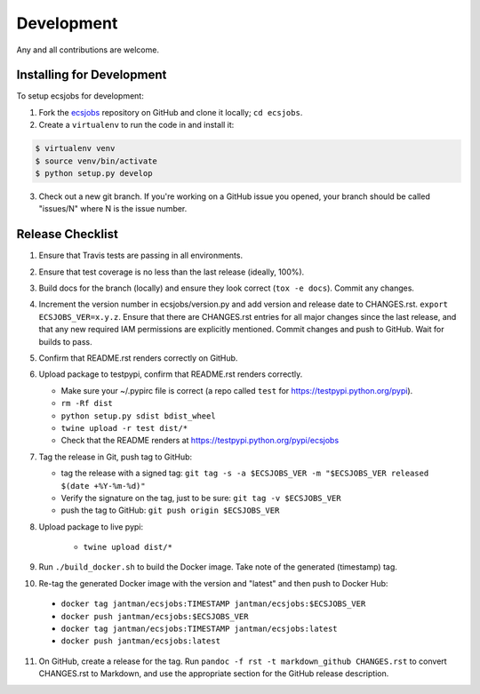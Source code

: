 .. _development:

Development
===========

Any and all contributions are welcome.

.. _development.installing:

Installing for Development
--------------------------

To setup ecsjobs for development:

1. Fork the `ecsjobs <https://github.com/jantman/ecsjobs>`_ repository on GitHub and clone it locally; ``cd ecsjobs``.

2. Create a ``virtualenv`` to run the code in and install it:

.. code-block:: bash

    $ virtualenv venv
    $ source venv/bin/activate
    $ python setup.py develop

3. Check out a new git branch. If you're working on a GitHub issue you opened, your
   branch should be called "issues/N" where N is the issue number.

.. _development.release_checklist:

Release Checklist
-----------------

1. Ensure that Travis tests are passing in all environments.
2. Ensure that test coverage is no less than the last release (ideally, 100%).
3. Build docs for the branch (locally) and ensure they look correct (``tox -e docs``). Commit any changes.
4. Increment the version number in ecsjobs/version.py and add version and release date to CHANGES.rst. ``export ECSJOBS_VER=x.y.z``. Ensure that there are CHANGES.rst entries for all major changes since the last release, and that any new required IAM permissions are explicitly mentioned. Commit changes and push to GitHub. Wait for builds to pass.
5. Confirm that README.rst renders correctly on GitHub.
6. Upload package to testpypi, confirm that README.rst renders correctly.

   * Make sure your ~/.pypirc file is correct (a repo called ``test`` for https://testpypi.python.org/pypi).
   * ``rm -Rf dist``
   * ``python setup.py sdist bdist_wheel``
   * ``twine upload -r test dist/*``
   * Check that the README renders at https://testpypi.python.org/pypi/ecsjobs

7. Tag the release in Git, push tag to GitHub:

   * tag the release with a signed tag: ``git tag -s -a $ECSJOBS_VER -m "$ECSJOBS_VER released $(date +%Y-%m-%d)"``
   * Verify the signature on the tag, just to be sure: ``git tag -v $ECSJOBS_VER``
   * push the tag to GitHub: ``git push origin $ECSJOBS_VER``

8. Upload package to live pypi:

    * ``twine upload dist/*``

9. Run ``./build_docker.sh`` to build the Docker image. Take note of the generated (timestamp) tag.
10. Re-tag the generated Docker image with the version and "latest" and then push to Docker Hub:

   * ``docker tag jantman/ecsjobs:TIMESTAMP jantman/ecsjobs:$ECSJOBS_VER``
   * ``docker push jantman/ecsjobs:$ECSJOBS_VER``
   * ``docker tag jantman/ecsjobs:TIMESTAMP jantman/ecsjobs:latest``
   * ``docker push jantman/ecsjobs:latest``

11. On GitHub, create a release for the tag. Run ``pandoc -f rst -t markdown_github CHANGES.rst`` to convert CHANGES.rst to Markdown, and use the appropriate section for the GitHub release description.
